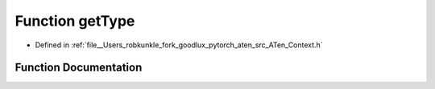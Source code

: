 .. _function_at__getType:

Function getType
================

- Defined in :ref:`file__Users_robkunkle_fork_goodlux_pytorch_aten_src_ATen_Context.h`


Function Documentation
----------------------


.. doxygenfunction:: at::getType
